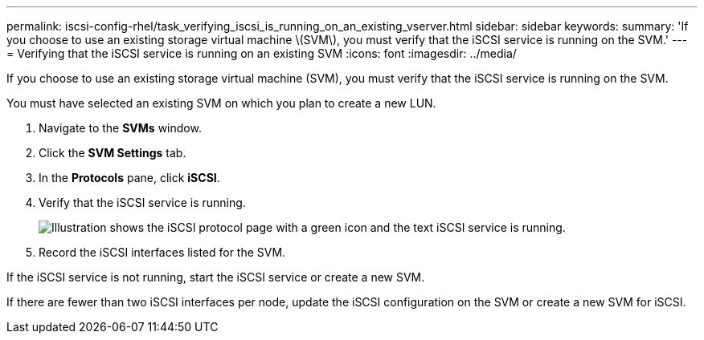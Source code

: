 ---
permalink: iscsi-config-rhel/task_verifying_iscsi_is_running_on_an_existing_vserver.html
sidebar: sidebar
keywords: 
summary: 'If you choose to use an existing storage virtual machine \(SVM\), you must verify that the iSCSI service is running on the SVM.'
---
= Verifying that the iSCSI service is running on an existing SVM
:icons: font
:imagesdir: ../media/

[.lead]
If you choose to use an existing storage virtual machine (SVM), you must verify that the iSCSI service is running on the SVM.

You must have selected an existing SVM on which you plan to create a new LUN.

. Navigate to the *SVMs* window.
. Click the *SVM Settings* tab.
. In the *Protocols* pane, click *iSCSI*.
. Verify that the iSCSI service is running.
+
image::../media/vserver_service_iscsi_running.gif[Illustration shows the iSCSI protocol page with a green icon and the text iSCSI service is running.]

. Record the iSCSI interfaces listed for the SVM.

If the iSCSI service is not running, start the iSCSI service or create a new SVM.

If there are fewer than two iSCSI interfaces per node, update the iSCSI configuration on the SVM or create a new SVM for iSCSI.
